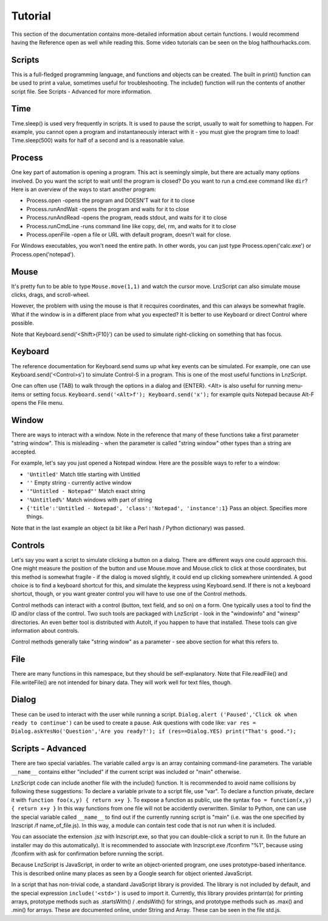 =================
Tutorial
=================

This section of the documentation contains more-detailed information about certain functions. I would recommend having the Reference open as well while reading this. Some video tutorials can be seen on the blog halfhourhacks.com.

Scripts
=================

This is a full-fledged programming language, and functions and objects can be created. The built in print() function can be used to print a value, sometimes useful for troubleshooting. The include() function will run the contents of another script file. See Scripts - Advanced for more information.

Time
=================

Time.sleep() is used very frequently in scripts. It is used to pause the script, usually to wait for something to happen. For example, you cannot open a program and instantaneously interact with it - you must give the program time to load! Time.sleep(500) waits for half of a second and is a reasonable value.

Process
================

One key part of automation is opening a program. This act is seemingly simple, but there are actually many options involved. Do you want the script to wait until the program is closed? Do you want to run a cmd.exe command like ``dir``? Here is an overview of the ways to start another program:

- Process.open	-opens the program and DOESN'T wait for it to close
- Process.runAndWait	-opens the program and waits for it to close
- Process.runAndRead	-opens the program, reads stdout, and waits for it to close
- Process.runCmdLine	-runs command line like copy, del, rm, and waits for it to close
- Process.openFile	-open a file or URL with default program, doesn't wait for close.

For Windows executables, you won't need the entire path. In other words, you can just type Process.open('calc.exe') or Process.open('notepad').

Mouse
===============

It's pretty fun to be able to type ``Mouse.move(1,1)`` and watch the cursor move. LnzScript can also simulate mouse clicks, drags, and scroll-wheel.

However, the problem with using the mouse is that it recquires coordinates, and this can always be somewhat fragile. What if the window is in a different place from what you expected? It is better to use Keyboard or direct Control where possible.

Note that Keyboard.send('<Shift>{F10}') can be used to simulate right-clicking on something that has focus.

Keyboard
================

The reference documentation for Keyboard.send sums up what key events can be simulated. For example, one can use Keyboard.send('<Control>s') to simulate Control-S in a program. This is one of the most useful functions in LnzScript.

One can often use {TAB} to walk through the options in a dialog and {ENTER}. <Alt> is also useful for running menu-items or setting focus. ``Keyboard.send('<Alt>f'); Keyboard.send('x');`` for example quits Notepad because Alt-F opens the File menu.


Window
==============

There are ways to interact with a window. Note in the reference that many of these functions take a first parameter "string window". This is misleading - when the parameter is called "string window" other types than a string are accepted. 

For example, let's say you just opened a Notepad window. Here are the possible ways to refer to a window:

- ``'Untitled'``			Match title starting with Untitled
- ``''``				Empty string - currently active window
- ``'"Untitled - Notepad"'``		Match exact string
- ``'%Untitled%'``			Match windows with part of string
- ``{'title':'Untitled - Notepad', 'class':'Notepad', 'instance':1}`` 	Pass an object. Specifies more things.

Note that in the last example an object (a bit like a Perl hash / Python dictionary) was passed.

Controls
================

Let's say you want a script to simulate clicking a button on a dialog. There are different ways one could approach this. One might measure the position of the button and use Mouse.move and Mouse.click to click at those coordinates, but this method is somewhat fragile - if the dialog is moved slightly, it could end up clicking somewhere unintended. A good choice is to find a keyboard shortcut for this, and simulate the keypress using Keyboard.send. If there is not a keyboard shortcut, though, or you want greater control you will have to use one of the Control methods.

Control methods can interact with a control (button, text field, and so on) on a form. One typically uses a tool to find the ID and/or class of the control. Two such tools are packaged with LnzScript - look in the "windowinfo" and "winexp" directories. An even better tool is distributed with AutoIt, if you happen to have that installed. These tools can give information about controls. 

Control methods generally take "string window" as a parameter - see above section for what this refers to. 

File
===============

There are many functions in this namespace, but they should be self-explanatory. Note that File.readFile() and File.writeFile() are not intended for binary data. They will work well for text files, though.

Dialog
====================================

These can be used to interact with the user while running a script. ``Dialog.alert ('Paused','Click ok when ready to continue')`` can be used to create a pause. Ask questions with code like: ``var res = Dialog.askYesNo('Question','Are you ready?'); if (res==Dialog.YES) print("That's good.");``


Scripts - Advanced
===================================================

There are two special variables. The variable called ``argv`` is an array containing command-line parameters. The variable ``__name__`` contains either  "included" if the current script was included or "main" otherwise.

LnzScript code can include another file with the include() function. It is recommended to avoid name collisions by following these suggestions: To declare a variable private to a script file, use "var". To declare a function private, declare it with ``function foo(x,y) { return x+y }``. To expose a function as public, use the syntax ``foo = function(x,y) { return x+y }`` In this way functions from one file will not be accidently overwritten. Similar to Python, one can use the special variable called ``__name__`` to find out if the currently running script is "main" (i.e. was the one specified by lnzscript /f name_of_file.js). In this way, a module can contain test code that is not run when it is included.

You can associate the extension .jsz with lnzscript.exe, so that you can double-click a script to run it. (In the future an installer may do this automatically). It is recommended to associate with lnzscript.exe /fconfirm "%1", because using /fconfirm with ask for confirmation before running the script.

Because LnzScript is JavaScript, in order to write an object-oriented program, one uses prototype-based inheritance. This is described online many places as seen by a Google search for object oriented JavaScript.

In a script that has non-trivial code, a standard JavaScript library is provided. The library is not included by default, and the special expression ``include('<std>')`` is used to import it. Currently, this library provides  printarr(a) for printing arrays, prototype methods such as .startsWith() / .endsWith() for strings, and prototype methods such as .max() and .min() for arrays. These are documented online, under String and Array. These can be seen in the file std.js.






